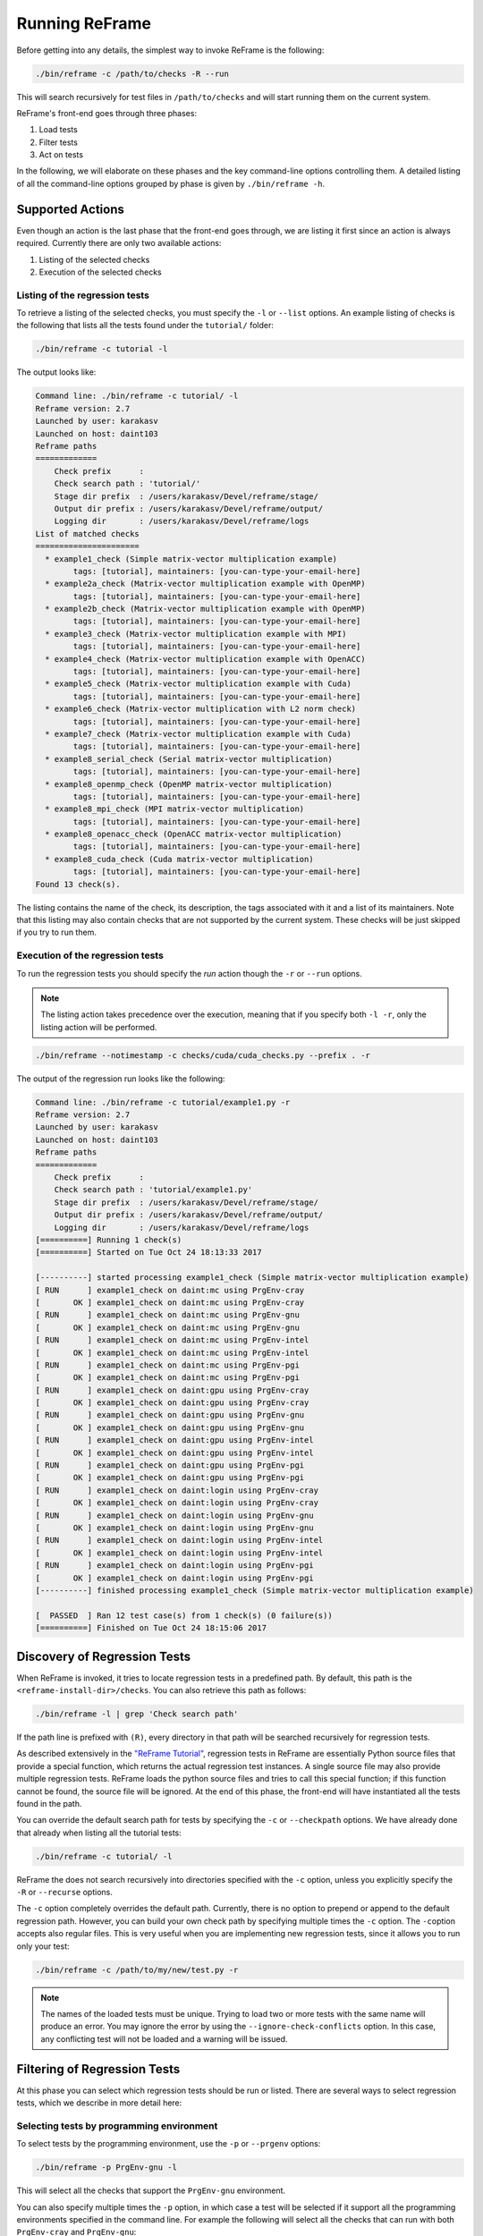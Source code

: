 ===============
Running ReFrame
===============

Before getting into any details, the simplest way to invoke ReFrame is the following:

.. code-block:: bash

  ./bin/reframe -c /path/to/checks -R --run

This will search recursively for test files in ``/path/to/checks`` and will start running them on the current system.

ReFrame's front-end goes through three phases:

1. Load tests
2. Filter tests
3. Act on tests

In the following, we will elaborate on these phases and the key command-line options controlling them.
A detailed listing of all the command-line options grouped by phase is given by ``./bin/reframe -h``.

Supported Actions
-----------------

Even though an action is the last phase that the front-end goes through, we are listing it first since an action is always required.
Currently there are only two available actions:

1. Listing of the selected checks
2. Execution of the selected checks

Listing of the regression tests
^^^^^^^^^^^^^^^^^^^^^^^^^^^^^^^

To retrieve a listing of the selected checks, you must specify the ``-l`` or ``--list`` options.
An example listing of checks is the following that lists all the tests found under the ``tutorial/`` folder:

.. code-block:: bash

  ./bin/reframe -c tutorial -l

The output looks like:

.. code-block:: none

  Command line: ./bin/reframe -c tutorial/ -l
  Reframe version: 2.7
  Launched by user: karakasv
  Launched on host: daint103
  Reframe paths
  =============
      Check prefix      :
      Check search path : 'tutorial/'
      Stage dir prefix  : /users/karakasv/Devel/reframe/stage/
      Output dir prefix : /users/karakasv/Devel/reframe/output/
      Logging dir       : /users/karakasv/Devel/reframe/logs
  List of matched checks
  ======================
    * example1_check (Simple matrix-vector multiplication example)
          tags: [tutorial], maintainers: [you-can-type-your-email-here]
    * example2a_check (Matrix-vector multiplication example with OpenMP)
          tags: [tutorial], maintainers: [you-can-type-your-email-here]
    * example2b_check (Matrix-vector multiplication example with OpenMP)
          tags: [tutorial], maintainers: [you-can-type-your-email-here]
    * example3_check (Matrix-vector multiplication example with MPI)
          tags: [tutorial], maintainers: [you-can-type-your-email-here]
    * example4_check (Matrix-vector multiplication example with OpenACC)
          tags: [tutorial], maintainers: [you-can-type-your-email-here]
    * example5_check (Matrix-vector multiplication example with Cuda)
          tags: [tutorial], maintainers: [you-can-type-your-email-here]
    * example6_check (Matrix-vector multiplication with L2 norm check)
          tags: [tutorial], maintainers: [you-can-type-your-email-here]
    * example7_check (Matrix-vector multiplication example with Cuda)
          tags: [tutorial], maintainers: [you-can-type-your-email-here]
    * example8_serial_check (Serial matrix-vector multiplication)
          tags: [tutorial], maintainers: [you-can-type-your-email-here]
    * example8_openmp_check (OpenMP matrix-vector multiplication)
          tags: [tutorial], maintainers: [you-can-type-your-email-here]
    * example8_mpi_check (MPI matrix-vector multiplication)
          tags: [tutorial], maintainers: [you-can-type-your-email-here]
    * example8_openacc_check (OpenACC matrix-vector multiplication)
          tags: [tutorial], maintainers: [you-can-type-your-email-here]
    * example8_cuda_check (Cuda matrix-vector multiplication)
          tags: [tutorial], maintainers: [you-can-type-your-email-here]
  Found 13 check(s).

The listing contains the name of the check, its description, the tags associated with it and a list of its maintainers.
Note that this listing may also contain checks that are not supported by the current system.
These checks will be just skipped if you try to run them.

Execution of the regression tests
^^^^^^^^^^^^^^^^^^^^^^^^^^^^^^^^^

To run the regression tests you should specify the *run* action though the ``-r`` or ``--run`` options.

.. note:: The listing action takes precedence over the execution, meaning that if you specify both ``-l -r``, only the listing action will be performed.


.. code-block:: bash

  ./bin/reframe --notimestamp -c checks/cuda/cuda_checks.py --prefix . -r

The output of the regression run looks like the following:

.. code-block:: none

  Command line: ./bin/reframe -c tutorial/example1.py -r
  Reframe version: 2.7
  Launched by user: karakasv
  Launched on host: daint103
  Reframe paths
  =============
      Check prefix      :
      Check search path : 'tutorial/example1.py'
      Stage dir prefix  : /users/karakasv/Devel/reframe/stage/
      Output dir prefix : /users/karakasv/Devel/reframe/output/
      Logging dir       : /users/karakasv/Devel/reframe/logs
  [==========] Running 1 check(s)
  [==========] Started on Tue Oct 24 18:13:33 2017

  [----------] started processing example1_check (Simple matrix-vector multiplication example)
  [ RUN      ] example1_check on daint:mc using PrgEnv-cray
  [       OK ] example1_check on daint:mc using PrgEnv-cray
  [ RUN      ] example1_check on daint:mc using PrgEnv-gnu
  [       OK ] example1_check on daint:mc using PrgEnv-gnu
  [ RUN      ] example1_check on daint:mc using PrgEnv-intel
  [       OK ] example1_check on daint:mc using PrgEnv-intel
  [ RUN      ] example1_check on daint:mc using PrgEnv-pgi
  [       OK ] example1_check on daint:mc using PrgEnv-pgi
  [ RUN      ] example1_check on daint:gpu using PrgEnv-cray
  [       OK ] example1_check on daint:gpu using PrgEnv-cray
  [ RUN      ] example1_check on daint:gpu using PrgEnv-gnu
  [       OK ] example1_check on daint:gpu using PrgEnv-gnu
  [ RUN      ] example1_check on daint:gpu using PrgEnv-intel
  [       OK ] example1_check on daint:gpu using PrgEnv-intel
  [ RUN      ] example1_check on daint:gpu using PrgEnv-pgi
  [       OK ] example1_check on daint:gpu using PrgEnv-pgi
  [ RUN      ] example1_check on daint:login using PrgEnv-cray
  [       OK ] example1_check on daint:login using PrgEnv-cray
  [ RUN      ] example1_check on daint:login using PrgEnv-gnu
  [       OK ] example1_check on daint:login using PrgEnv-gnu
  [ RUN      ] example1_check on daint:login using PrgEnv-intel
  [       OK ] example1_check on daint:login using PrgEnv-intel
  [ RUN      ] example1_check on daint:login using PrgEnv-pgi
  [       OK ] example1_check on daint:login using PrgEnv-pgi
  [----------] finished processing example1_check (Simple matrix-vector multiplication example)

  [  PASSED  ] Ran 12 test case(s) from 1 check(s) (0 failure(s))
  [==========] Finished on Tue Oct 24 18:15:06 2017

Discovery of Regression Tests
-----------------------------

When ReFrame is invoked, it tries to locate regression tests in a predefined path.
By default, this path is the ``<reframe-install-dir>/checks``.
You can also retrieve this path as follows:

.. code-block:: bash

  ./bin/reframe -l | grep 'Check search path'

If the path line is prefixed with ``(R)``, every directory in that path will be searched recursively for regression tests.

As described extensively in the `"ReFrame Tutorial" <tutorial.html>`__, regression tests in ReFrame are essentially Python source files that provide a special function, which returns the actual regression test instances.
A single source file may also provide multiple regression tests.
ReFrame loads the python source files and tries to call this special function;
if this function cannot be found, the source file will be ignored.
At the end of this phase, the front-end will have instantiated all the tests found in the path.

You can override the default search path for tests by specifying the ``-c`` or ``--checkpath`` options.
We have already done that already when listing all the tutorial tests:

.. code-block:: bash

  ./bin/reframe -c tutorial/ -l

ReFrame the does not search recursively into directories specified with the ``-c`` option, unless you explicitly specify the ``-R`` or ``--recurse`` options.

The ``-c`` option completely overrides the default path.
Currently, there is no option to prepend or append to the default regression path.
However, you can build your own check path by specifying multiple times the ``-c`` option.
The ``-c``\ option accepts also regular files. This is very useful when you are implementing new regression tests, since it allows you to run only your test:

.. code-block:: bash

  ./bin/reframe -c /path/to/my/new/test.py -r

.. note::
   .. versionadded:: 2.12

   The names of the loaded tests must be unique.
   Trying to load two or more tests with the same name will produce an error.
   You may ignore the error by using the ``--ignore-check-conflicts`` option.
   In this case, any conflicting test will not be loaded and a warning will be issued.


Filtering of Regression Tests
-----------------------------

At this phase you can select which regression tests should be run or listed.
There are several ways to select regression tests, which we describe in more detail here:

Selecting tests by programming environment
^^^^^^^^^^^^^^^^^^^^^^^^^^^^^^^^^^^^^^^^^^

To select tests by the programming environment, use the ``-p`` or ``--prgenv`` options:

.. code-block:: bash

  ./bin/reframe -p PrgEnv-gnu -l

This will select all the checks that support the ``PrgEnv-gnu`` environment.

You can also specify multiple times the ``-p`` option, in which case a test will be selected if it support all the programming environments specified in the command line.
For example the following will select all the checks that can run with both ``PrgEnv-cray`` and ``PrgEnv-gnu``:

.. code-block:: bash

  ./bin/reframe -p PrgEnv-gnu -p PrgEnv-cray -l

If you are going to run a set of tests selected by programming environment, they will run only for the selected programming environment(s).

Selecting tests by tags
^^^^^^^^^^^^^^^^^^^^^^^

As we have seen in the `"ReFrame tutorial" <tutorial.html>`__, every regression test may be associated with a set of tags. Using the ``-t`` or ``--tag`` option you can select the regression tests associated with a specific tag.
For example the following will list all the tests that have a ``maintenance`` tag:

.. code-block:: bash

  ./bin/reframe -t maintenance -l

Similarly to the ``-p`` option, you can chain multiple ``-t`` options together, in which case a regression test will be selected if it is associated with all the tags specified in the command line.
The list of tags associated with a check can be viewed in the listing output when specifying the ``-l`` option.

Selecting tests by name
^^^^^^^^^^^^^^^^^^^^^^^

It is possible to select or exclude tests by name through the ``--name`` or ``-n`` and ``--exclude`` or ``-x`` options.
For example, you can select only the ``example7_check`` from the tutorial as follows:

.. code-block:: bash

  ./bin/reframe -c tutorial n example7_check -l

.. code-block:: none

  Command line: ./bin/reframe -c tutorial/ -n example7_check -l
  Reframe version: 2.7
  Launched by user: karakasv
  Launched on host: daint103
  Reframe paths
  =============
      Check prefix      :
      Check search path : 'tutorial/'
      Stage dir prefix  : /users/karakasv/Devel/reframe/stage/
      Output dir prefix : /users/karakasv/Devel/reframe/output/
      Logging dir       : /users/karakasv/Devel/reframe/logs
  List of matched checks
  ======================
    * example7_check (Matrix-vector multiplication example with Cuda)
          tags: [tutorial], maintainers: [you-can-type-your-email-here]
  Found 1 check(s).

Similarly, you can exclude this test by passing the ``-x example7_check`` option:

.. code-block:: none

  Command line: ./bin/reframe -c tutorial/ -x example7_check -l
  Reframe version: 2.7
  Launched by user: karakasv
  Launched on host: daint103
  Reframe paths
  =============
      Check prefix      :
      Check search path : 'tutorial/'
      Stage dir prefix  : /users/karakasv/Devel/reframe/stage/
      Output dir prefix : /users/karakasv/Devel/reframe/output/
      Logging dir       : /users/karakasv/Devel/reframe/logs
  List of matched checks
  ======================
    * example1_check (Simple matrix-vector multiplication example)
          tags: [tutorial], maintainers: [you-can-type-your-email-here]
    * example2a_check (Matrix-vector multiplication example with OpenMP)
          tags: [tutorial], maintainers: [you-can-type-your-email-here]
    * example2b_check (Matrix-vector multiplication example with OpenMP)
          tags: [tutorial], maintainers: [you-can-type-your-email-here]
    * example3_check (Matrix-vector multiplication example with MPI)
          tags: [tutorial], maintainers: [you-can-type-your-email-here]
    * example4_check (Matrix-vector multiplication example with OpenACC)
          tags: [tutorial], maintainers: [you-can-type-your-email-here]
    * example5_check (Matrix-vector multiplication example with Cuda)
          tags: [tutorial], maintainers: [you-can-type-your-email-here]
    * example6_check (Matrix-vector multiplication with L2 norm check)
          tags: [tutorial], maintainers: [you-can-type-your-email-here]
    * example8_serial_check (Serial matrix-vector multiplication)
          tags: [tutorial], maintainers: [you-can-type-your-email-here]
    * example8_openmp_check (OpenMP matrix-vector multiplication)
          tags: [tutorial], maintainers: [you-can-type-your-email-here]
    * example8_mpi_check (MPI matrix-vector multiplication)
          tags: [tutorial], maintainers: [you-can-type-your-email-here]
    * example8_openacc_check (OpenACC matrix-vector multiplication)
          tags: [tutorial], maintainers: [you-can-type-your-email-here]
    * example8_cuda_check (Cuda matrix-vector multiplication)
          tags: [tutorial], maintainers: [you-can-type-your-email-here]
  Found 12 check(s).

Controlling the Execution of Regression Tests
---------------------------------------------

There are several options for controlling the execution of regression tests.
Keep in mind that these options will affect all the tests that will run with the current invocation.
They are summarized below:

* ``-A ACCOUNT``, ``--account ACCOUNT``: Submit regression test jobs using ``ACCOUNT``.
* ``-P PART``, ``--partition PART``: Submit regression test jobs in the *scheduler partition* ``PART``.
* ``--reservation RES``: Submit regression test jobs in reservation ``RES``.
* ``--nodelist NODELIST``: Run regression test jobs on the nodes specified in ``NODELIST``.
* ``--exclude-nodes NODELIST``: Do not run the regression test jobs on any of the nodes specified in ``NODELIST``.
* ``--job-option OPT``: Pass option ``OPT`` directly to the back-end job scheduler. This option *must* be used with care, since you may break the submission mechanism.
  All of the above job submission related options could be expressed with this option.
  For example, the ``-n NODELIST`` is equivalent to ``--job-option='--nodelist=NODELIST'`` for a Slurm job scheduler.
  If you pass an option that is already defined by the framework, the framework will *not* explicitly override it; this is up to scheduler.
  All extra options defined from the command line are appended to the automatically generated options in the generated batch script file.
  So if you redefine one of them, e.g., ``--output`` for the Slurm scheduler, it is up the job scheduler on how to interpret multiple definitions of the same options.
  In this example, Slurm's policy is that later definitions of options override previous ones.
  So, in this case, way you would override the standard output for all the submitted jobs!

* ``--force-local``: Force the local execution of the selected tests.
  No jobs will be submitted.
* ``--skip-sanity-check``: Skip sanity checking phase.
* ``--skip-performance-check``: Skip performance verification phase.
* ``--strict``: Force strict performance checking. Some tests may set their :attr:`strict_check <reframe.core.pipeline.RegressionTest.strick_check>` attribute to :class:`False` (see `"Reference Guide" <reference.html>`__) in order to just let their performance recorded but not yield an error.
  This option overrides this behavior and forces all tests to be strict.
* ``--skip-system-check``: Skips the system check and run the selected tests even if they do not support the current system.
  This option is sometimes useful when you need to quickly verify if a regression test supports a new system.
* ``--skip-prgenv-check``: Skips programming environment check and run the selected tests for even if they do not support a programming environment.
  This option is useful when you need to quickly verify if a regression check supports another programming environment.
  For example, if you know that a tests supports only ``PrgEnv-cray`` and you need to check if it also works with ``PrgEnv-gnu``, you can test is as follows:

  .. code-block:: bash

    ./bin/reframe -c /path/to/my/check.py -p PrgEnv-gnu --skip-prgenv-check -r

* ``--max-retries NUM``: Specify the maximum number of times a failed regression test may be retried (default: 0).

Configuring ReFrame Directories
-------------------------------

ReFrame uses three basic directories during the execution of tests:

1. The stage directory

  * Each regression test is executed in a "sandbox";
    all of its resources (source files, input data etc.) are copied over to a stage directory (if the directory preexists, it will be wiped out) and executed from there.
    This will also be the working directory for the test.

2. The output directory

  * After a regression test finishes some important files will be copied from the stage directory to the output directory (if the directory preexists, it will be wiped out).
    By default these are the standard output, standard error and the generated job script file.
    A regression test may also specify to keep additional files.

3. The log directory

  * This is where the performance log files of the individual performance tests are placed (see `Logging <#logging>`__ for more information)

By default, all these directories are placed under a common prefix, which defaults to ``.``.
The rest of the directories are organized as follows:

* Stage directory: ``${prefix}/stage/<timestamp>``
* Output directory: ``${prefix}/output/<timestamp>``
* Performance log directory: ``${prefix}/logs``

You can optionally append a timestamp directory component to the above paths (except the logs directory), by using the ``--timestamp`` option.
This options takes an optional argument to specify the timestamp format.
The default `time format <http://man7.org/linux/man-pages/man3/strftime.3.html>`__ is ``%FT%T``, which results into timestamps of the form ``2017-10-24T21:10:29``.

You can override either the default global prefix or any of the default individual directories using the corresponding options.

* ``--prefix DIR``: set prefix to ``DIR``.
* ``--output DIR``: set output directory to ``DIR``.
* ``--stage DIR``: set stage directory to ``DIR``.
* ``--logdir DIR``: set performance log directory to ``DIR``.

The stage and output directories are created only when you run a regression test.
However you can view the directories that will be created even when you do a listing of the available checks with the ``-l`` option.
This is useful if you want to check the directories that ReFrame will create.

.. code-block:: bash

  ./bin/reframe --prefix /foo -l

.. code-block:: none

  Command line: ./bin/reframe --prefix /foo -t foo -l
  Reframe version: 2.7
  Launched by user: karakasv
  Launched on host: daint103
  Reframe paths
  =============
      Check prefix      : /users/karakasv/Devel/reframe
  (R) Check search path : 'checks/'
      Stage dir prefix  : /foo/stage/
      Output dir prefix : /foo/output/
      Logging dir       : /foo/logs
  List of matched checks
  ======================
  Found 0 check(s).

You can also define different default directories per system by specifying them in the `site configuration <configure.html#the-configuration-file>`__ settings file.
The command line options, though, take always precedence over any default directory.

Logging
-------

From version 2.4 onward, ReFrame supports logging of its actions.
ReFrame creates two files inside the current working directory every time it is run:

* ``reframe.out``: This file stores the output of a run as it was printed in the standard output.
* ``reframe.log``: This file stores more detailed of information on ReFrame's actions.

By default, the output in ``reframe.log`` looks like the following:

.. code-block:: none

   [2018-03-01T20:03:13] info: reframe: [ RUN      ] example7_check on daint:gpu using PrgEnv-cray
   [2018-03-01T20:03:13] debug: example7_check: entering stage: setup
   [2018-03-01T20:03:13] debug: example7_check on daint:gpu using PrgEnv-cray: loading environment for the current partition
   [2018-03-01T20:03:13] debug: example7_check on daint:gpu using PrgEnv-cray: executing OS command: modulecmd python show daint-gpu
   [2018-03-01T20:03:13] debug: example7_check on daint:gpu using PrgEnv-cray: executing OS command: modulecmd python load daint-gpu
   [2018-03-01T20:03:13] debug: example7_check on daint:gpu using PrgEnv-cray: loading test's environment
   [2018-03-01T20:03:13] debug: example7_check on daint:gpu using PrgEnv-cray: executing OS command: modulecmd python show cudatoolkit
   [2018-03-01T20:03:13] debug: example7_check on daint:gpu using PrgEnv-cray: executing OS command: modulecmd python load cudatoolkit
   [2018-03-01T20:03:13] debug: example7_check on daint:gpu using PrgEnv-cray: setting up paths
   [2018-03-01T20:03:13] debug: example7_check on daint:gpu using PrgEnv-cray: setting up the job descriptor
   [2018-03-01T20:03:13] debug: example7_check on daint:gpu using PrgEnv-cray: job scheduler backend: local
   [2018-03-01T20:03:13] debug: example7_check on daint:gpu using PrgEnv-cray: setting up performance logging
   [2018-03-01T20:03:13] debug: example7_check on daint:gpu using PrgEnv-cray: entering stage: compile
   [2018-03-01T20:03:13] debug: example7_check on daint:gpu using PrgEnv-cray: copying /users/karakasv/Devel/reframe/tutorial/src to stage directory (/users/karakasv/Devel/reframe/stage/gpu/example7_check/PrgEnv
   -cray)
   [2018-03-01T20:03:13] debug: example7_check on daint:gpu using PrgEnv-cray: symlinking files: []
   [2018-03-01T20:03:13] debug: example7_check on daint:gpu using PrgEnv-cray: Staged sourcepath: /users/karakasv/Devel/reframe/stage/gpu/example7_check/PrgEnv-cray/example_matrix_vector_multiplication_cuda.cu
   [2018-03-01T20:03:13] debug: example7_check on daint:gpu using PrgEnv-cray: executing OS command: nvcc  -O3 -I/users/karakasv/Devel/reframe/stage/gpu/example7_check/PrgEnv-cray /users/karakasv/Devel/reframe/s
   tage/gpu/example7_check/PrgEnv-cray/example_matrix_vector_multiplication_cuda.cu -o /users/karakasv/Devel/reframe/stage/gpu/example7_check/PrgEnv-cray/./example7_check
   [2018-03-01T20:03:14] debug: example7_check on daint:gpu using PrgEnv-cray: compilation stdout:

   [2018-03-01T20:03:14] debug: example7_check on daint:gpu using PrgEnv-cray: compilation stderr:
   nvcc warning : The 'compute_20', 'sm_20', and 'sm_21' architectures are deprecated, and may be removed in a future release (Use -Wno-deprecated-gpu-targets to suppress warning).

   [2018-03-01T20:03:14] debug: example7_check on daint:gpu using PrgEnv-cray: compilation finished
   [2018-03-01T20:03:14] debug: example7_check on daint:gpu using PrgEnv-cray: entering stage: run
   [2018-03-01T20:03:14] debug: example7_check on daint:gpu using PrgEnv-cray: executing OS command: sbatch /users/karakasv/Devel/reframe/stage/gpu/example7_check/PrgEnv-cray/example7_check_daint_gpu_PrgEnv-cray
   .sh
   [2018-03-01T20:03:14] debug: example7_check on daint:gpu using PrgEnv-cray: spawned job (jobid=6224537)
   [2018-03-01T20:03:14] debug: example7_check on daint:gpu using PrgEnv-cray: entering stage: wait


Each line starts with a timestamp, the level of the message (``info``, ``debug`` etc.), the context in which the framework is currently executing (either ``reframe`` or the name of the current test and, finally, the actual message.

Every time ReFrame is run, both ``reframe.out`` and ``reframe.log`` files will be rewritten.
However, you can ask ReFrame to copy them to the output directory before exiting by passing it the ``--save-log-files`` option.

Configuring logging
^^^^^^^^^^^^^^^^^^^

You can configure several aspects of logging in ReFrame and even how the output will look like.
ReFrame's logging mechanism is built upon Python's `logging <https://docs.python.org/3.6/library/logging.html>`__ framework adding extra logging levels and more formatting capabilities.

Logging in ReFrame is configured by the ``_logging_config`` variable in the ``reframe/settings.py`` file.
The default configuration looks as follows:

.. code-block:: python

  _logging_config = {
      'level': 'DEBUG',
      'handlers': {
          'reframe.log' : {
              'level'     : 'DEBUG',
              'format'    : '[%(asctime)s] %(levelname)s: '
                            '%(check_info)s: %(message)s',
              'append'    : False,
          },

          # Output handling
          '&1': {
              'level'     : 'INFO',
              'format'    : '%(message)s'
          },
          'reframe.out' : {
              'level'     : 'INFO',
              'format'    : '%(message)s',
              'append'    : False,
          }
      }
  }

Note that this configuration dictionary is not the same as the one used by Python's logging framework.
It is a simplified version adapted to the needs of ReFrame.

The ``_logging_config`` dictionary has two main key entries:

* ``level`` (default: ``'INFO'``): This is the lowest level of messages that will be passed down to the different log record handlers.
  Any message with a lower level than that, it will be filtered out immediately and will not be passed to any handler.
  ReFrame defines the following logging levels with a decreasing severity: ``CRITICAL``, ``ERROR``, ``WARNING``, ``INFO``, ``VERBOSE`` and ``DEBUG``.
  Note that the level name is *not* case sensitive in ReFrame.
* ``handlers``: A dictionary defining the properties of the handlers that are attached to ReFrame's logging mechanism.
  The key is either a filename or a special character combination denoting standard output (``&1``) or standard error (``&2``).
  You can attach as many handlers as you like.
  The value of each handler key is another dictionary that holds the properties of the corresponding handler as key/value pairs.

The configurable properties of a log record handler are the following:

* ``level`` (default: ``'debug'``): The lowest level of log records that this handler can process.
* ``format`` (default: ``'%(message)s'``): Format string for the printout of the log record.
  ReFrame supports all the `format strings <https://docs.python.org/3.6/library/logging.html#logrecord-attributes>`__ from Python's logging library and provides the following additional ones:

  * ``check_name``: Prints the name of the regression test on behalf of which ReFrame is currently executing.
    If ReFrame is not in the context of regression test, ``reframe`` will be printed.
  * ``check_jobid``: Prints the job or process id of the job or process associated with currently executing regression test.
    If a job or process is not yet created, ``-1`` will be printed.
  * ``check_info``: Print live information of the currently executing check.
    By default this field has the form ``<check_name> on <current_partition> using <current_environment>``.
    It can be configured on a per test basis by overriding the :func:`info <reframe.core.pipeline.RegressionTest.info>` method in your regression test.

* ``datefmt`` (default: ``'%FT%T'``) The format that will be used for outputting timestamps (i.e., the ``%(asctime)s`` field).
  Acceptable formats must conform to standard library's `time.strftime() <https://docs.python.org/3.6/library/time.html#time.strftime>`__ function.
* ``append`` (default: :class:`False`) Controls whether ReFrame should append to this file or not.
  This is ignored for the standard output/error handlers.
* ``timestamp`` (default: :class:`None`): Append a timestamp to this log filename.
  This property may accept any date format as the ``datefmt`` property.
  If set for a ``filename.log`` handler entry, the resulting log file name will be ``filename_<timestamp>.log``.
  This property is ignored for the standard output/error handlers.

.. note::
   .. versionchanged:: 2.10
      The ``testcase_name`` logging attribute was replaced with the ``check_info``, which is now also configurable


Performance Logging
^^^^^^^^^^^^^^^^^^^

ReFrame supports additional logging for performance tests specifically, in order to record historical performance data.
For each performance test, a log file of the form ``<test-name>.log`` is created under the ReFrame's `log directory <#configuring-reframe-directories>`__ where the test's performance is recorded.
The default format used for this file is ``'[%(asctime)s] %(check_info)s (jobid=%(check_jobid)s): %(message)s'`` and ReFrame always appends to this file.
Currently, it is not possible for users to configure performance logging.

The resulting log file looks like the following:

.. code-block:: none

   [2018-03-01T20:01:20] reframe 2.10: example7_check on daint:gpu using PrgEnv-pgi (jobid=6224525): value: 49.637615, reference: (50.0, -0.1, 0.1)
   [2018-03-01T20:01:20] reframe 2.10: example7_check on daint:gpu using PrgEnv-cray (jobid=6224523): value: 49.931819, reference: (50.0, -0.1, 0.1)
   [2018-03-01T20:01:21] reframe 2.10: example7_check on daint:gpu using PrgEnv-gnu (jobid=6224524): value: 49.428855, reference: (50.0, -0.1, 0.1)

The interpretation of the performance values depends on the individual tests.
The above output is from the CUDA performance test we presented in the `tutorial <tutorial.html#writing-a-performance-test>`__, so the value refers to the achieved Gflop/s.
The reference value is a three-element tuple of the form ``(<reference>, <lower-threshold>, <upper-threshold>)``, where the ``lower-threshold`` and ``upper-threshold`` are the acceptable tolerance thresholds expressed in percentages.
For example, the performance check shown above has a reference value of 50 Gflop/s ± 10%.

Asynchronous Execution of Regression Checks
-------------------------------------------

From version `2.4 <https://github.com/eth-cscs/reframe/releases/tag/v2.4>`__, ReFrame supports asynchronous execution of regression tests.
This execution policy can be enabled by passing the option ``--exec-policy=async`` to the command line.
The default execution policy is ``serial`` which enforces a sequential execution of the selected regression tests.
The asynchronous execution policy parallelizes only the `running phase <pipeline.html#the-run-phase>`__ of the tests.
The rest of the phases remain sequential.

A limit of concurrent jobs (pending and running) may be `configured <configure.html#partition-configuration>`__ for each virtual system partition.
As soon as the concurrency limit of a partition is reached, ReFrame will hold the execution of new regression tests until a slot is released in that partition.

When executing in asynchronous mode, ReFrame's output differs from the sequential execution.
The final result of the tests will be printed at the end and additional messages may be printed to indicate that a test is held.
Here is an example output of ReFrame using asynchronous execution policy:

.. code-block:: none

  Command line: ./reframe.py -c tutorial/ --exec-policy=async -r
  Reframe version: 2.7
  Launched by user: karakasv
  Launched on host: daint104
  Reframe paths
  =============
      Check prefix      :
      Check search path : 'tutorial/'
      Stage dir prefix  : /users/karakasv/Devel/reframe/stage/
      Output dir prefix : /users/karakasv/Devel/reframe/output/
      Logging dir       : /users/karakasv/Devel/reframe/logs
  [==========] Running 13 check(s)
  [==========] Started on Sun Nov  5 19:37:09 2017

  [----------] started processing example1_check (Simple matrix-vector multiplication example)
  [ RUN      ] example1_check on daint:login using PrgEnv-cray
  [ RUN      ] example1_check on daint:login using PrgEnv-gnu
  [ RUN      ] example1_check on daint:login using PrgEnv-intel
  [ RUN      ] example1_check on daint:login using PrgEnv-pgi
  [ RUN      ] example1_check on daint:gpu using PrgEnv-cray
  [ RUN      ] example1_check on daint:gpu using PrgEnv-gnu
  [ RUN      ] example1_check on daint:gpu using PrgEnv-intel
  [ RUN      ] example1_check on daint:gpu using PrgEnv-pgi
  [ RUN      ] example1_check on daint:mc using PrgEnv-cray
  [ RUN      ] example1_check on daint:mc using PrgEnv-gnu
  [ RUN      ] example1_check on daint:mc using PrgEnv-intel
  [ RUN      ] example1_check on daint:mc using PrgEnv-pgi
  [----------] finished processing example1_check (Simple matrix-vector multiplication example)

  ...

  [----------] started processing example8_cuda_check (Cuda matrix-vector multiplication)
  [   SKIP   ] skipping daint:login
  [ RUN      ] example8_cuda_check on daint:gpu using PrgEnv-cray
  [ RUN      ] example8_cuda_check on daint:gpu using PrgEnv-gnu
  [   SKIP   ] skipping PrgEnv-intel for daint:gpu
  [ RUN      ] example8_cuda_check on daint:gpu using PrgEnv-pgi
  [   SKIP   ] skipping daint:mc
  [----------] finished processing example8_cuda_check (Cuda matrix-vector multiplication)

  [----------] waiting for spawned checks
  [       OK ] example1_check on daint:login using PrgEnv-cray
  [       OK ] example1_check on daint:login using PrgEnv-gnu
  [       OK ] example1_check on daint:login using PrgEnv-intel
  [       OK ] example1_check on daint:login using PrgEnv-pgi
  [       OK ] example1_check on daint:gpu using PrgEnv-cray
  [       OK ] example1_check on daint:gpu using PrgEnv-gnu
  [       OK ] example1_check on daint:gpu using PrgEnv-intel
  [       OK ] example1_check on daint:gpu using PrgEnv-pgi
  [       OK ] example1_check on daint:mc using PrgEnv-cray
  [       OK ] example1_check on daint:mc using PrgEnv-gnu
  [       OK ] example1_check on daint:mc using PrgEnv-intel
  [       OK ] example1_check on daint:mc using PrgEnv-pgi
  ...
  [       OK ] example8_openacc_check on daint:gpu using PrgEnv-cray
  [       OK ] example8_openacc_check on daint:gpu using PrgEnv-pgi
  [       OK ] example8_cuda_check on daint:gpu using PrgEnv-cray
  [       OK ] example8_cuda_check on daint:gpu using PrgEnv-gnu
  [       OK ] example8_cuda_check on daint:gpu using PrgEnv-pgi
  [----------] all spawned checks finished
  [  PASSED  ] Ran 97 test case(s) from 13 check(s) (0 failure(s))
  [==========] Finished on Sun Nov  5 19:42:23 2017

The asynchronous execution policy may provide significant overall performance benefits for run-only regression tests.
For compile-only and normal tests that require a compilation, the execution time will be bound by the total compilation time of the test.


Manipulating modules
--------------------

.. versionadded:: 2.11

ReFrame allows you to change the modules loaded by a regression test on-the-fly without having to edit the regression test file.
This feature is extremely useful when you need to quickly test a newer version of a module, but it also allows you to completely decouple the module names used in your regression tests from the real module names in a system, thus making your test even more portable.
This is achieved by defining *module mappings*.

There are two ways to pass module mappings to ReFrame.
The first is to use the ``--map-module`` command-line option, which accepts a module mapping.
For example, the following line maps the module ``test_module`` to the module ``real_module``:

.. code-block:: none

  --map-module='test_module: real_module'

In this case, whenever ReFrame is asked to load ``test_module``, it will load ``real_module``.
Any string without spaces may be accepted in place of ``test_module`` and ``real_module``.
You can also define multiple module mappings at once by repeating the ``--map-module``.
If more than one mapping is specified for the same module, then the last mapping will take precedence.
It is also possible to map a single module to more than one target.
This can be done by listing the target modules separated by spaces in the order that they should be loaded.
In the following example, ReFrame will load ``real_module0`` and ``real_module1`` whenever the ``test_module`` is encountered:

.. code-block:: none

  --map-module 'test_module: real_module0 real_module1'

The second way of defining mappings is by listing them on a file, which you can then pass to ReFrame through the command-line option ``--module-mappings``.
Each line on the file corresponds to the definition of a mapping for a single module.
The syntax of the individual mappings in the file is the same as with the option ``--map-module`` and the same rules apply regarding repeated definitions.
Text starting with ``#`` is considered a comment and is ignored until the end of line is encountered.
Empty lines are ignored.
The following block shows an example of module mapping file:

.. code-block:: none

  module-1: module-1a  # an inline comment
  module-2: module-2a module-2b module-2c

  # This is a full line comment
  module-4: module-4a module-4b

If both ``--map-module`` and ``--module-mappings`` are passed, ReFrame will first create a mapping from the definitions on the file and it will then process the definitions passed with the ``--map-module`` options.
As usual, later definitions will override the former.

A final note on module mappings.
Module mappings can be arbitrarily deep as long as they do not form a cycle.
In this case, ReFrame will issue an error (denoting the offending cyclic dependency).
For example, suppose having the following mapping file:

.. code-block:: none

   cudatoolkit: foo
   foo: bar
   bar: foobar
   foobar: cudatoolkit

If you now try to run a test that loads the module `cudatoolkit`, the following error will be yielded:

.. code-block:: none

   ------------------------------------------------------------------------------
   FAILURE INFO for example7_check
     * System partition: daint:gpu
     * Environment: PrgEnv-gnu
     * Stage directory: None
     * Job type: batch job (id=-1)
     * Maintainers: ['you-can-type-your-email-here']
     * Failing phase: setup
     * Reason: caught framework exception: module cyclic dependency: cudatoolkit->foo->bar->foobar->cudatoolkit
   ------------------------------------------------------------------------------
